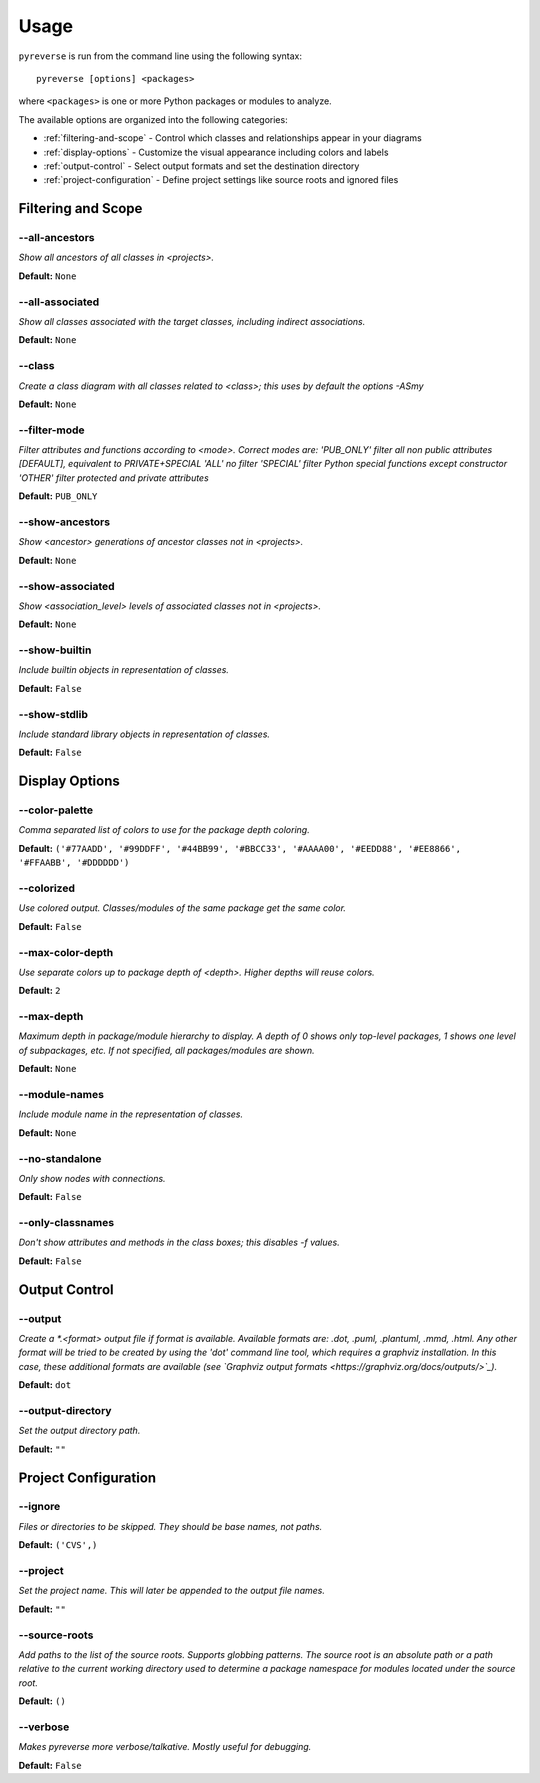 .. This file is auto-generated. Make any changes to the associated
.. docs extension in 'doc/exts/pyreverse_configuration.py'.


Usage
#####


``pyreverse`` is run from the command line using the following syntax::

  pyreverse [options] <packages>

where ``<packages>`` is one or more Python packages or modules to analyze.

The available options are organized into the following categories:

* :ref:`filtering-and-scope` - Control which classes and relationships appear in your diagrams
* :ref:`display-options` - Customize the visual appearance including colors and labels
* :ref:`output-control` - Select output formats and set the destination directory
* :ref:`project-configuration` - Define project settings like source roots and ignored files


.. _filtering-and-scope:

Filtering and Scope
===================


--all-ancestors
---------------
*Show all ancestors of all classes in <projects>.*

**Default:**  ``None``


--all-associated
----------------
*Show all classes associated with the target classes, including indirect associations.*

**Default:**  ``None``


--class
-------
*Create a class diagram with all classes related to <class>; this uses by default the options -ASmy*

**Default:**  ``None``


--filter-mode
-------------
*Filter attributes and functions according to <mode>. Correct modes are:
'PUB_ONLY' filter all non public attributes [DEFAULT], equivalent to PRIVATE+SPECIAL
'ALL' no filter
'SPECIAL' filter Python special functions except constructor
'OTHER' filter protected and private attributes*

**Default:**  ``PUB_ONLY``


--show-ancestors
----------------
*Show <ancestor> generations of ancestor classes not in <projects>.*

**Default:**  ``None``


--show-associated
-----------------
*Show <association_level> levels of associated classes not in <projects>.*

**Default:**  ``None``


--show-builtin
--------------
*Include builtin objects in representation of classes.*

**Default:**  ``False``


--show-stdlib
-------------
*Include standard library objects in representation of classes.*

**Default:**  ``False``




.. _display-options:

Display Options
===============


--color-palette
---------------
*Comma separated list of colors to use for the package depth coloring.*

**Default:**  ``('#77AADD', '#99DDFF', '#44BB99', '#BBCC33', '#AAAA00', '#EEDD88', '#EE8866', '#FFAABB', '#DDDDDD')``


--colorized
-----------
*Use colored output. Classes/modules of the same package get the same color.*

**Default:**  ``False``


--max-color-depth
-----------------
*Use separate colors up to package depth of <depth>. Higher depths will reuse colors.*

**Default:**  ``2``


--max-depth
-----------
*Maximum depth in package/module hierarchy to display. A depth of 0 shows only top-level packages, 1 shows one level of subpackages, etc. If not specified, all packages/modules are shown.*

**Default:**  ``None``


--module-names
--------------
*Include module name in the representation of classes.*

**Default:**  ``None``


--no-standalone
---------------
*Only show nodes with connections.*

**Default:**  ``False``


--only-classnames
-----------------
*Don't show attributes and methods in the class boxes; this disables -f values.*

**Default:**  ``False``




.. _output-control:

Output Control
==============


--output
--------
*Create a *.<format> output file if format is available. Available formats are: .dot, .puml, .plantuml, .mmd, .html. Any other format will be tried to be created by using the 'dot' command line tool, which requires a graphviz installation. In this case, these additional formats are available (see `Graphviz output formats <https://graphviz.org/docs/outputs/>`_).*

**Default:**  ``dot``


--output-directory
------------------
*Set the output directory path.*

**Default:** ``""``




.. _project-configuration:

Project Configuration
=====================


--ignore
--------
*Files or directories to be skipped. They should be base names, not paths.*

**Default:**  ``('CVS',)``


--project
---------
*Set the project name. This will later be appended to the output file names.*

**Default:** ``""``


--source-roots
--------------
*Add paths to the list of the source roots. Supports globbing patterns. The source root is an absolute path or a path relative to the current working directory used to determine a package namespace for modules located under the source root.*

**Default:**  ``()``


--verbose
---------
*Makes pyreverse more verbose/talkative. Mostly useful for debugging.*

**Default:**  ``False``

